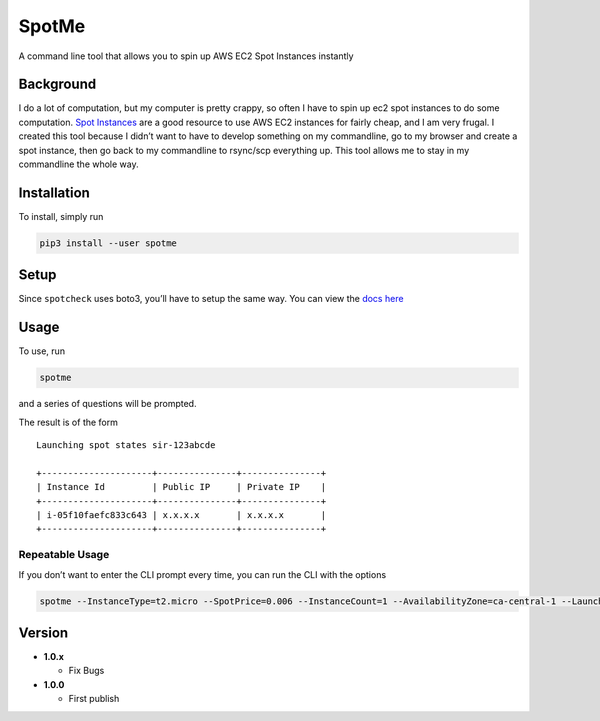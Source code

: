 SpotMe
======

A command line tool that allows you to spin up AWS EC2 Spot Instances
instantly

Background
----------

I do a lot of computation, but my computer is pretty crappy, so often I
have to spin up ec2 spot instances to do some computation. `Spot
Instances <https://aws.amazon.com/ec2/spot/>`__ are a good resource to
use AWS EC2 instances for fairly cheap, and I am very frugal. I created
this tool because I didn’t want to have to develop something on my
commandline, go to my browser and create a spot instance, then go back
to my commandline to rsync/scp everything up. This tool allows me to
stay in my commandline the whole way.

Installation
------------

To install, simply run

.. code:: bash

    pip3 install --user spotme

Setup
-----

Since ``spotcheck`` uses boto3, you’ll have to setup the same way. You
can view the `docs
here <http://boto3.readthedocs.io/en/latest/guide/quickstart.html>`__

Usage
-----

To use, run

.. code:: bash

    spotme

and a series of questions will be prompted.

The result is of the form

::

    Launching spot states sir-123abcde

    +---------------------+---------------+---------------+
    | Instance Id         | Public IP     | Private IP    |
    +---------------------+---------------+---------------+
    | i-05f10faefc833c643 | x.x.x.x       | x.x.x.x       |
    +---------------------+---------------+---------------+

Repeatable Usage
~~~~~~~~~~~~~~~~

If you don’t want to enter the CLI prompt every time, you can run the
CLI with the options

.. code:: bash

    spotme --InstanceType=t2.micro --SpotPrice=0.006 --InstanceCount=1 --AvailabilityZone=ca-central-1 --LaunchImageId=ami-d29e25b6

Version
-------

-  **1.0.x**

   -  Fix Bugs

-  **1.0.0**

   -  First publish


